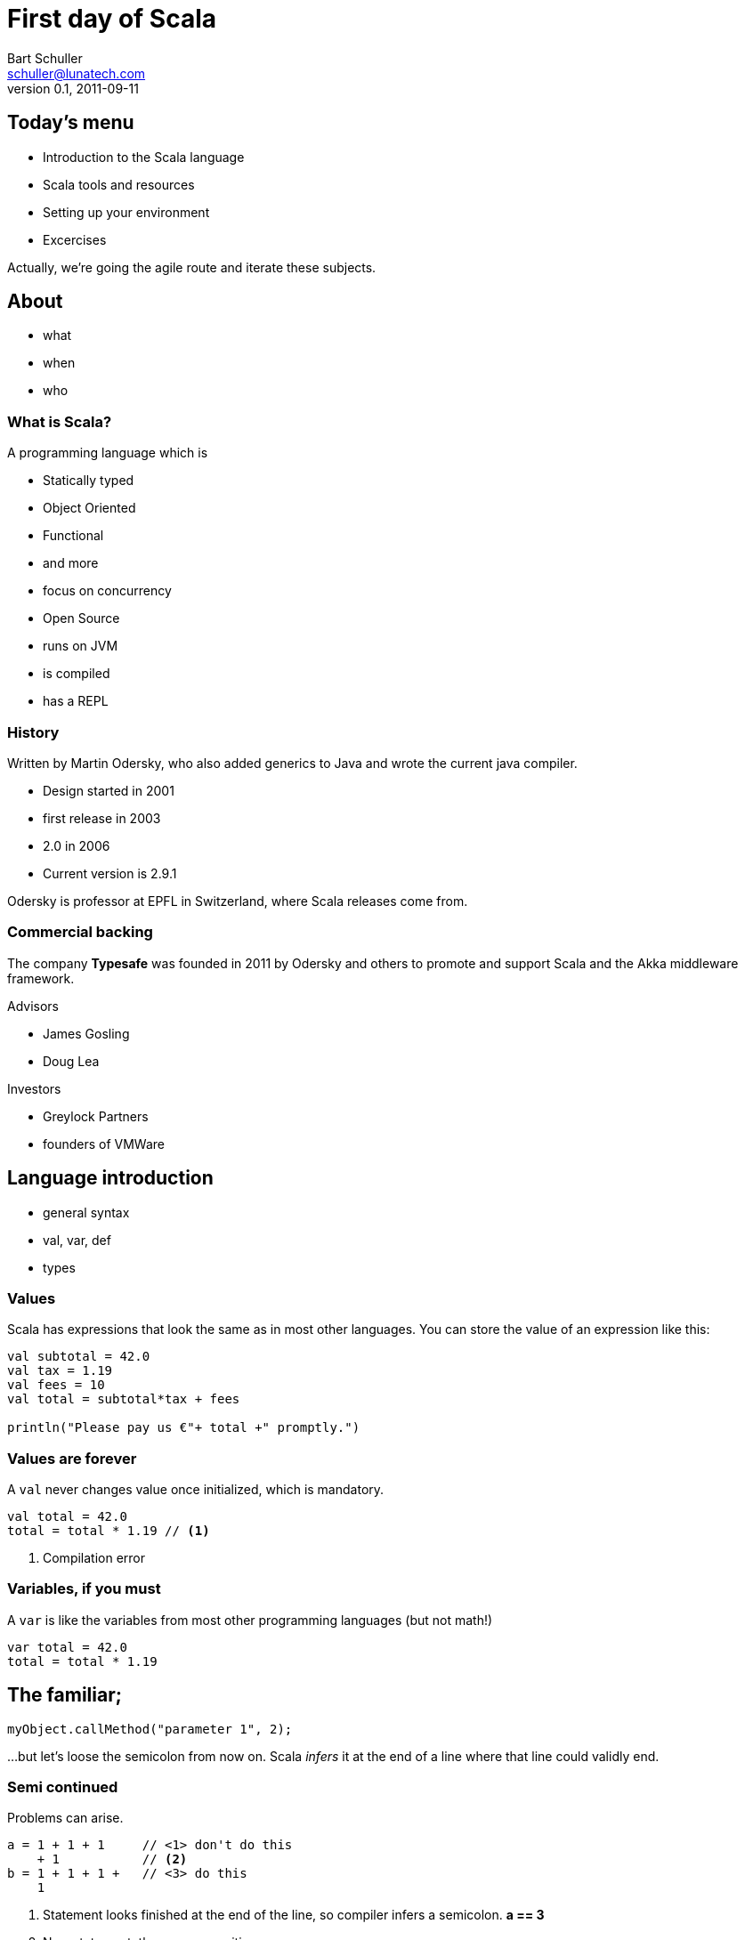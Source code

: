 First day of Scala
==================
:icons:
:corpname: Lunatech Labs
:language: scala
Bart Schuller <schuller@lunatech.com>
v. 0.1, 2011-09-11

== Today's menu

* Introduction to the Scala language
* Scala tools and resources
* Setting up your environment
* Excercises

Actually, we're going the agile route and iterate these
subjects.

== About

* what
* when
* who

=== What is Scala?

A programming language which is

* Statically typed
* Object Oriented
* Functional
* and more
* focus on concurrency

ifdef::backend-slidy2[<<<]

* Open Source
* runs on JVM
* is compiled
* has a REPL

=== History

Written by Martin Odersky, who also added generics to Java
and wrote the current java compiler.

* Design started in 2001
* first release in 2003
* 2.0 in 2006
* Current version is 2.9.1

Odersky is professor at EPFL in Switzerland, where Scala
releases come from.

=== Commercial backing

The company *Typesafe* was founded in 2011 by Odersky and
others to promote and support Scala and the Akka middleware
framework.

Advisors

* James Gosling
* Doug Lea

Investors

* Greylock Partners
* founders of VMWare

== Language introduction

* general syntax
* val, var, def
* types

=== Values

Scala has expressions that look the same as in most other
languages. You can store the value of an expression like
this:

[source]
-----
val subtotal = 42.0
val tax = 1.19
val fees = 10
val total = subtotal*tax + fees

println("Please pay us €"+ total +" promptly.")
-----

=== Values are forever

A `val` never changes value once initialized, which is
mandatory.

[source]
val total = 42.0
total = total * 1.19 // <1>

<1> Compilation error

=== Variables, if you must

A `var` is like the variables from most other programming
languages (but not math!)

[source]
var total = 42.0
total = total * 1.19


== The familiar;

[source]
myObject.callMethod("parameter 1", 2);

…but let's loose the semicolon from now on. Scala _infers_
it at the end of a line where that line could validly end.

=== Semi continued

Problems can arise.

[source]
a = 1 + 1 + 1     // <1> don't do this
    + 1           // <2>
b = 1 + 1 + 1 +   // <3> do this
    1

:incremental:
<1> Statement looks finished at the end of the line, so
compiler infers a semicolon. *a == 3*
<2> New statement: throw away positive one
<3> End with an operator, the compiler will expect more and
continues looking at the next line. *b == 4*

****
`src/test/scala/DayOneSpec.scala` contains tests that really demonstrate
the above error.
****

== Installing Scala

`brew install scala [--with-docs]`

== For loops

[source]
for (i <- 1 to 10) { println(i) }


== Euler problem 9

A Pythagorean triplet is a set of three natural numbers, +
a < b < c, for which,

[center]_a^2^ + b^2^ = c^2^_

For example, 3^2^ + 4^2^ = 9 + 16 = 25 = 5^2^.

There exists exactly one Pythagorean triplet for which +
a + b + c = 1000. Find the product _abc_.

== Analysis

All are Natural numbers, so > 0 +
a < b < c +
a^2^ + b^2^ = c^2^ +
a + b + c = 1000

* a, b and c are smaller than 1000
* c = 1000 - a - b
* let's just try all a and b below 1000

== for

[source]
  def euler9 = {
    val ans =
      for (b <- 2 to 1000;  // <1>
           a <- 1 to b;     // <2>
           c = 1000 - a - b
               if c*c == a*a + b*b)
        yield a*b*c
    ans.head
  }

<1> _b_ is a fresh variable, taking on the succesive
values 2 to 1000 inclusive
<2> This is a loop within a loop, _a_ loops from 1 to the
current value of b, so we generate all possible combinations
of a and b.

== for

[source]
  def euler9 = {
    val ans =
      for (b <- 2 to 1000;
           a <- 1 to b;
           c = 1000 - a - b // <1>
               if c*c == a*a + b*b) // <2>
        yield a*b*c
    ans.head
  }

<1> Assignment just gives a name to an expression, we still
loop just over b, then a.
<2> An `if` statement can appear anywhere to add a
constraint to the combination of values. If not met, then inner loops and the
body are skipped.

== Observer pattern

Java has had `java.util.Observable` since 1.0, but
it's never used

* No generics (fixable)
* It's a class (can't mix it in)

== Last slide

That's all, folks!

== Topics discussed

[role="handout"]
*******
We'll not have endless slides explaining what Scala is or
the many ways it's awesome.

Today, you'll just _use_ it and see it used.
*******

== Topics yet to write

* Why Scala?
** Short history
** Overview of Scala's core characteristics
* Setting up the development environment
** Installing the Scala distribution
** Installing Eclipse and the Scala plugin
** Installing sbt
* First steps
** Interactive programming in the REPL
** Variables and methods
** Expressions and type inference
** First glance at functions
* Basic OO features
** Classes, class parameters, constructors
** Fields, class parameters as fields
** Methods
** Operators
** Named and default arguments
** Packages and imports
** Access modifiers
** Singleton objects, companions, Predef
** Case classes
* Testing in Scala
** SBT managed dependencies
** Test-driven development with triggered test (\~test)
** Testing with specs2
* Learning FP by collections
** Collection hierarchy, creating instances
** Type parameters
** Tuples
** Immutability versus mutability
** Some important collection methods
** Higher-order functions and function literals
** Functions values, function types, short notation
** Important higher order functions: map, flatMap and filter
* For-expressions and -loops
** Generators
** Filters
** Definitions
** Translation of for-expressions and -loops
* Inheritance and traits
** Extending classes
** Final and sealed classes
** Enumerations
** Overriding members
** Abstract classes
** Implementing abstract members
** Standard type hierarchy
** Traits and mix-in composition
* Pattern Matching
** Match-expressions
** Pattern types
** Pattern guards
** Patterns outside of match expressions
* XML support
** Built-in literals
** XML library


// a2x: --dblatex-opt "-i /Users/schuller/texmf/tex// -P latex.output.revhistory=0 -P doc.collab.show=1"
// vim:tw=60:
